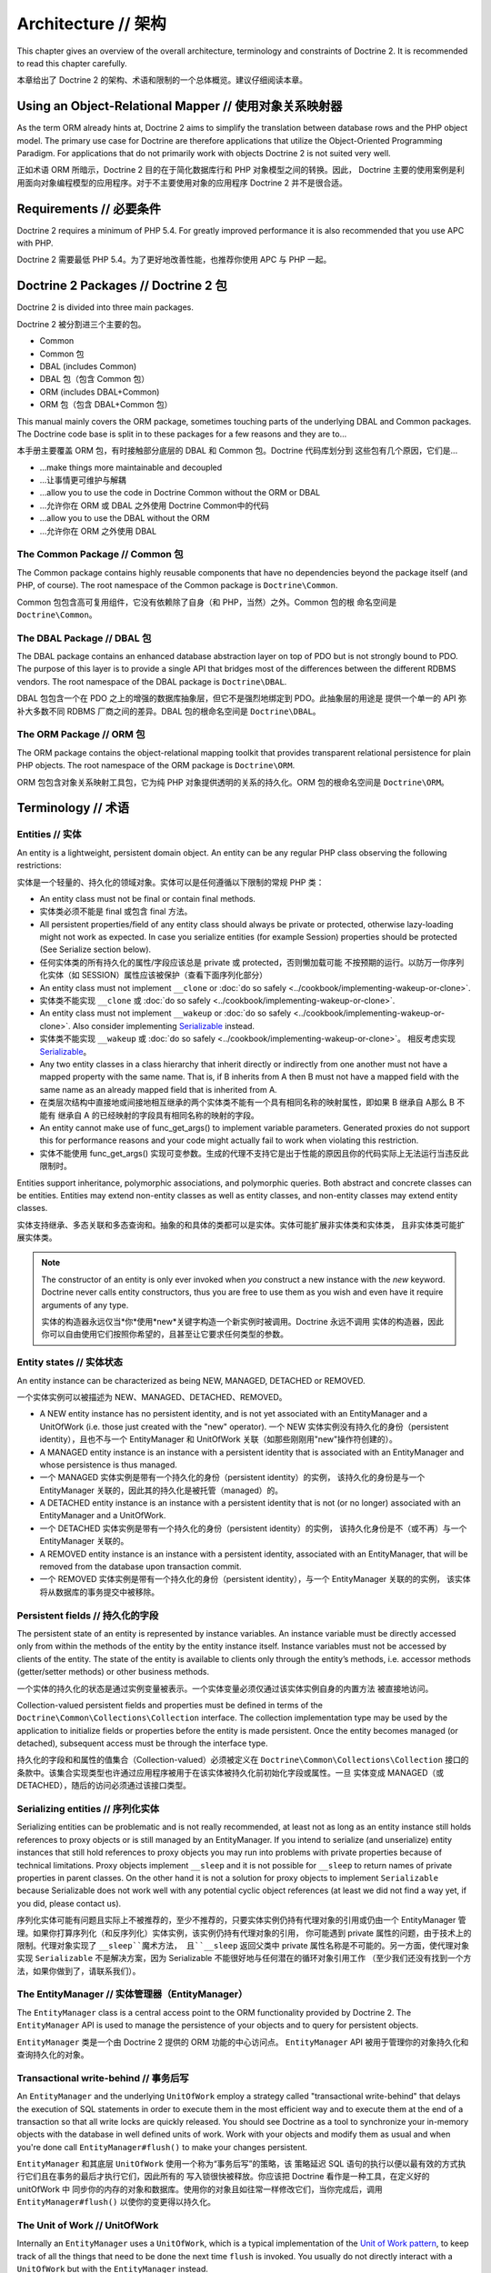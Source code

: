 Architecture // 架构
==========================

This chapter gives an overview of the overall architecture,
terminology and constraints of Doctrine 2. It is recommended to
read this chapter carefully.

本章给出了 Doctrine 2 的架构、术语和限制的一个总体概览。建议仔细阅读本章。

Using an Object-Relational Mapper // 使用对象关系映射器
----------------------------------------------------------

As the term ORM already hints at, Doctrine 2 aims to simplify the
translation between database rows and the PHP object model. The
primary use case for Doctrine are therefore applications that
utilize the Object-Oriented Programming Paradigm. For applications
that do not primarily work with objects Doctrine 2 is not suited very
well.

正如术语 ORM 所暗示，Doctrine 2 目的在于简化数据库行和 PHP 对象模型之间的转换。因此，
Doctrine 主要的使用案例是利用面向对象编程模型的应用程序。对于不主要使用对象的应用程序
Doctrine 2 并不是很合适。

Requirements // 必要条件
-----------------------------

Doctrine 2 requires a minimum of PHP 5.4. For greatly improved
performance it is also recommended that you use APC with PHP.

Doctrine 2 需要最低 PHP 5.4。为了更好地改善性能，也推荐你使用 APC 与 PHP 一起。

Doctrine 2 Packages // Doctrine 2 包
------------------------------------------

Doctrine 2 is divided into three main packages.

Doctrine 2 被分割进三个主要的包。

-  Common
-  Common 包
-  DBAL (includes Common)
-  DBAL 包（包含 Common 包）
-  ORM (includes DBAL+Common)
-  ORM 包（包含 DBAL+Common 包）

This manual mainly covers the ORM package, sometimes touching parts
of the underlying DBAL and Common packages. The Doctrine code base
is split in to these packages for a few reasons and they are to...

本手册主要覆盖 ORM 包，有时接触部分底层的 DBAL 和 Common 包。Doctrine 代码库划分到
这些包有几个原因，它们是...

-  ...make things more maintainable and decoupled
-  ...让事情更可维护与解耦
-  ...allow you to use the code in Doctrine Common without the ORM
   or DBAL
-  ...允许你在 ORM 或 DBAL 之外使用 Doctrine Common中的代码
-  ...allow you to use the DBAL without the ORM
-  ...允许你在 ORM 之外使用 DBAL

The Common Package // Common 包
~~~~~~~~~~~~~~~~~~~~~~~~~~~~~~~~~~~~~

The Common package contains highly reusable components that have no
dependencies beyond the package itself (and PHP, of course). The
root namespace of the Common package is ``Doctrine\Common``.

Common 包包含高可复用组件，它没有依赖除了自身（和 PHP，当然）之外。Common 包的根
命名空间是 ``Doctrine\Common``。

The DBAL Package // DBAL 包
~~~~~~~~~~~~~~~~~~~~~~~~~~~~~~~~~

The DBAL package contains an enhanced database abstraction layer on
top of PDO but is not strongly bound to PDO. The purpose of this
layer is to provide a single API that bridges most of the
differences between the different RDBMS vendors. The root namespace
of the DBAL package is ``Doctrine\DBAL``.

DBAL 包包含一个在 PDO 之上的增强的数据库抽象层，但它不是强烈地绑定到 PDO。此抽象层的用途是
提供一个单一的 API 弥补大多数不同 RDBMS 厂商之间的差异。DBAL 包的根命名空间是
``Doctrine\DBAL``。

The ORM Package // ORM 包
~~~~~~~~~~~~~~~~~~~~~~~~~~~~~~~

The ORM package contains the object-relational mapping toolkit that
provides transparent relational persistence for plain PHP objects.
The root namespace of the ORM package is ``Doctrine\ORM``.

ORM 包包含对象关系映射工具包，它为纯 PHP 对象提供透明的关系的持久化。ORM 包的根命名空间是
``Doctrine\ORM``。

Terminology // 术语
-------------------------

Entities // 实体
~~~~~~~~~~~~~~~~~~~~~

An entity is a lightweight, persistent domain object. An entity can
be any regular PHP class observing the following restrictions:

实体是一个轻量的、持久化的领域对象。实体可以是任何遵循以下限制的常规 PHP 类：

-  An entity class must not be final or contain final methods.
-  实体类必须不能是 final 或包含 final 方法。
-  All persistent properties/field of any entity class should
   always be private or protected, otherwise lazy-loading might not
   work as expected. In case you serialize entities (for example Session)
   properties should be protected (See Serialize section below).
-  任何实体类的所有持久化的属性/字段应该总是 private 或 protected，否则懒加载可能
   不按预期的运行。以防万一你序列化实体（如 SESSION）属性应该被保护（查看下面序列化部分）
-  An entity class must not implement ``__clone`` or
   :doc:`do so safely <../cookbook/implementing-wakeup-or-clone>`.
-  实体类不能实现 ``__clone`` 或 :doc:`do so safely <../cookbook/implementing-wakeup-or-clone>`.
-  An entity class must not implement ``__wakeup`` or
   :doc:`do so safely <../cookbook/implementing-wakeup-or-clone>`.
   Also consider implementing
   `Serializable <http://php.net/manual/en/class.serializable.php>`_
   instead.
-  实体类不能实现 ``__wakeup`` 或 :doc:`do so safely <../cookbook/implementing-wakeup-or-clone>`。
   相反考虑实现 `Serializable <http://php.net/manual/en/class.serializable.php>`_。
-  Any two entity classes in a class hierarchy that inherit
   directly or indirectly from one another must not have a mapped
   property with the same name. That is, if B inherits from A then B
   must not have a mapped field with the same name as an already
   mapped field that is inherited from A.
-  在类层次结构中直接地或间接地相互继承的两个实体类不能有一个具有相同名称的映射属性，即如果 B 继承自 A那么 B 不能有
   继承自 A 的已经映射的字段具有相同名称的映射的字段。
-  An entity cannot make use of func_get_args() to implement variable parameters.
   Generated proxies do not support this for performance reasons and your code might
   actually fail to work when violating this restriction.
-  实体不能使用 func_get_args() 实现可变参数。生成的代理不支持它是出于性能的原因且你的代码实际上无法运行当违反此限制时。

Entities support inheritance, polymorphic associations, and
polymorphic queries. Both abstract and concrete classes can be
entities. Entities may extend non-entity classes as well as entity
classes, and non-entity classes may extend entity classes.

实体支持继承、多态关联和多态查询和。抽象的和具体的类都可以是实体。实体可能扩展非实体类和实体类，
且非实体类可能扩展实体类。

.. note::

    The constructor of an entity is only ever invoked when
    *you* construct a new instance with the *new* keyword. Doctrine
    never calls entity constructors, thus you are free to use them as
    you wish and even have it require arguments of any type.

    实体的构造器永远仅当*你*使用*new*关键字构造一个新实例时被调用。Doctrine 永远不调用
    实体的构造器，因此你可以自由使用它们按照你希望的，且甚至让它要求任何类型的参数。


Entity states // 实体状态
~~~~~~~~~~~~~~~~~~~~~~~~~~~~~~

An entity instance can be characterized as being NEW, MANAGED,
DETACHED or REMOVED.

一个实体实例可以被描述为 NEW、MANAGED、DETACHED、REMOVED。

-  A NEW entity instance has no persistent identity, and is not yet
   associated with an EntityManager and a UnitOfWork (i.e. those just
   created with the "new" operator).
   一个 NEW 实体实例没有持久化的身份（persistent identity），且也不与一个 EntityManager 和
   UnitOfWork 关联（如那些刚刚用"new"操作符创建的）。
-  A MANAGED entity instance is an instance with a persistent
   identity that is associated with an EntityManager and whose
   persistence is thus managed.
-  一个 MANAGED 实体实例是带有一个持久化的身份（persistent identity）的实例，
   该持久化的身份是与一个 EntityManager 关联的，因此其的持久化是被托管（managed）的。
-  A DETACHED entity instance is an instance with a persistent
   identity that is not (or no longer) associated with an
   EntityManager and a UnitOfWork.
-  一个 DETACHED 实体实例是带有一个持久化的身份（persistent identity）的实例，
   该持久化身份是不（或不再）与一个 EntityManager 关联的。
-  A REMOVED entity instance is an instance with a persistent
   identity, associated with an EntityManager, that will be removed
   from the database upon transaction commit.
-  一个 REMOVED 实体实例是带有一个持久化的身份（persistent identity），与一个 EntityManager 关联的的实例，
   该实体将从数据库的事务提交中被移除。

.. _architecture_persistent_fields:

Persistent fields // 持久化的字段
~~~~~~~~~~~~~~~~~~~~~~~~~~~~~~~~~~~~~

The persistent state of an entity is represented by instance
variables. An instance variable must be directly accessed only from
within the methods of the entity by the entity instance itself.
Instance variables must not be accessed by clients of the entity.
The state of the entity is available to clients only through the
entity’s methods, i.e. accessor methods (getter/setter methods) or
other business methods.

一个实体的持久化的状态是通过实例变量被表示。一个实体变量必须仅通过该实体实例自身的内置方法
被直接地访问。

Collection-valued persistent fields and properties must be defined
in terms of the ``Doctrine\Common\Collections\Collection``
interface. The collection implementation type may be used by the
application to initialize fields or properties before the entity is
made persistent. Once the entity becomes managed (or detached),
subsequent access must be through the interface type.

持久化的字段和和属性的值集合（Collection-valued）必须被定义在 ``Doctrine\Common\Collections\Collection``
接口的条款中。该集合实现类型也许通过应用程序被用于在该实体被持久化前初始化字段或属性。一旦
实体变成 MANAGED（或 DETACHED），随后的访问必须通过该接口类型。

Serializing entities // 序列化实体
~~~~~~~~~~~~~~~~~~~~~~~~~~~~~~~~~~~~~~

Serializing entities can be problematic and is not really
recommended, at least not as long as an entity instance still holds
references to proxy objects or is still managed by an
EntityManager. If you intend to serialize (and unserialize) entity
instances that still hold references to proxy objects you may run
into problems with private properties because of technical
limitations. Proxy objects implement ``__sleep`` and it is not
possible for ``__sleep`` to return names of private properties in
parent classes. On the other hand it is not a solution for proxy
objects to implement ``Serializable`` because Serializable does not
work well with any potential cyclic object references (at least we
did not find a way yet, if you did, please contact us).

序列化实体可能有问题且实际上不被推荐的，至少不推荐的，只要实体实例仍持有代理对象的引用或仍由一个
EntityManager 管理。如果你打算序列化（和反序列化）实体实例，该实例仍持有代理对象的引用，
你可能遇到 private 属性的问题，由于技术上的限制。代理对象实现了 ``__sleep``魔术方法，
且``__sleep`` 返回父类中 private 属性名称是不可能的。另一方面，使代理对象实现
``Serializable`` 不是解决方案，因为 Serializable 不能很好地与任何潜在的循环对象引用工作
（至少我们还没有找到一个方法，如果你做到了，请联系我们）。

The EntityManager // 实体管理器（EntityManager）
~~~~~~~~~~~~~~~~~~~~~~~~~~~~~~~~~~~~~~~~~~~~~~~~~~~

The ``EntityManager`` class is a central access point to the ORM
functionality provided by Doctrine 2. The ``EntityManager`` API is
used to manage the persistence of your objects and to query for
persistent objects.

``EntityManager`` 类是一个由 Doctrine 2 提供的 ORM 功能的中心访问点。
``EntityManager`` API 被用于管理你的对象持久化和查询持久化的对象。

Transactional write-behind // 事务后写
~~~~~~~~~~~~~~~~~~~~~~~~~~~~~~~~~~~~~~~~~~~

An ``EntityManager`` and the underlying ``UnitOfWork`` employ a
strategy called "transactional write-behind" that delays the
execution of SQL statements in order to execute them in the most
efficient way and to execute them at the end of a transaction so
that all write locks are quickly released. You should see Doctrine
as a tool to synchronize your in-memory objects with the database
in well defined units of work. Work with your objects and modify
them as usual and when you're done call ``EntityManager#flush()``
to make your changes persistent.

``EntityManager`` 和其底层 ``UnitOfWork`` 使用一个称为“事务后写”的策略，该
策略延迟 SQL 语句的执行以便以最有效的方式执行它们且在事务的最后才执行它们，因此所有的
写入锁很快被释放。你应该把 Doctrine 看作是一种工具，在定义好的 unitOfWork 中
同步你的内存的对象和数据库。使用你的对象且如往常一样修改它们，当你完成后，调用
``EntityManager#flush()`` 以使你的变更得以持久化。

The Unit of Work // UnitOfWork
~~~~~~~~~~~~~~~~~~~~~~~~~~~~~~~~~~~~

Internally an ``EntityManager`` uses a ``UnitOfWork``, which is a
typical implementation of the
`Unit of Work pattern <http://martinfowler.com/eaaCatalog/unitOfWork.html>`_,
to keep track of all the things that need to be done the next time
``flush`` is invoked. You usually do not directly interact with a
``UnitOfWork`` but with the ``EntityManager`` instead.

``EntityManager`` 内部使用 ``UnitOfWork``，``UnitOfWork`` 是
`Unit of Work pattern <http://martinfowler.com/eaaCatalog/unitOfWork.html>`_
的一个典型实现，以保持跟踪下回调用 ``flush``时需要被完成的所有事情。你通常不直接地与
``UnitOfWork`` 打交道，而是 ``EntityManager``。
